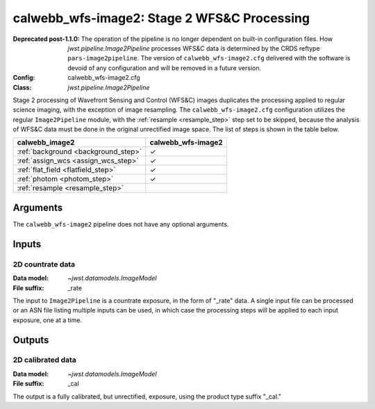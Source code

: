 .. _calwebb_wfs-image2:

calwebb_wfs-image2: Stage 2 WFS&C Processing
============================================

:Deprecated post-1.1.0:

   The operation of the pipeline is no longer dependent on built-in configuration files.
   How `jwst.pipeline.Image2Pipeline` processes WFS&C data is determined by the CRDS
   reftype ``pars-image2pipeline``. The version of ``calwebb_wfs-image2.cfg`` delivered with
   the software is devoid of any configuration and will be removed in a future version.

:Config: calwebb_wfs-image2.cfg
:Class: `jwst.pipeline.Image2Pipeline`

Stage 2 processing of Wavefront Sensing and Control (WFS&C) images duplicates the
processing applied to regular science imaging, with the exception of image resampling.
The ``calwebb_wfs-image2.cfg`` configuration utilizes the regular ``Image2Pipeline``
module, with the :ref:`resample <resample_step>` step set to be skipped, because the
analysis of WFS&C data must be done in the original unrectified image space.
The list of steps is shown in the table below.

.. |check| unicode:: U+2713 .. checkmark

+--------------------------------------+--------------------+
| calwebb_image2                       | calwebb_wfs-image2 |
+======================================+====================+
| :ref:`background <background_step>`  | |check|            |
+--------------------------------------+--------------------+
| :ref:`assign_wcs <assign_wcs_step>`  | |check|            |
+--------------------------------------+--------------------+
| :ref:`flat_field <flatfield_step>`   | |check|            |
+--------------------------------------+--------------------+
| :ref:`photom <photom_step>`          | |check|            |
+--------------------------------------+--------------------+
| :ref:`resample <resample_step>`      |                    |
+--------------------------------------+--------------------+

Arguments
---------
The ``calwebb_wfs-image2`` pipeline does not have any optional arguments.

Inputs
------

2D countrate data
^^^^^^^^^^^^^^^^^

:Data model: `~jwst.datamodels.ImageModel`
:File suffix: _rate

The input to ``Image2Pipeline`` is a countrate exposure, in the form of "_rate"
data. A single input file can be processed or an ASN file listing
multiple inputs can be used, in which case the processing steps will be
applied to each input exposure, one at a time.

Outputs
-------

2D calibrated data
^^^^^^^^^^^^^^^^^^

:Data model: `~jwst.datamodels.ImageModel`
:File suffix: _cal

The output is a fully calibrated, but unrectified, exposure, using
the product type suffix "_cal."
